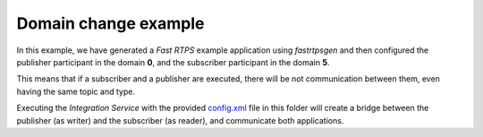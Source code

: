 Domain change example
=====================

In this example, we have generated a *Fast RTPS* example application using *fastrtpsgen* and then configured the publisher participant in the domain **0**, and the subscriber participant in the domain **5**.

This means that if a subscriber and a publisher are executed, there will be not communication between them, even having the same topic and type.

Executing the *Integration Service* with the provided `config.xml <config.xml>`_ file in this folder will create a bridge between the publisher (as writer) and the subscriber (as reader), and communicate both applications.
